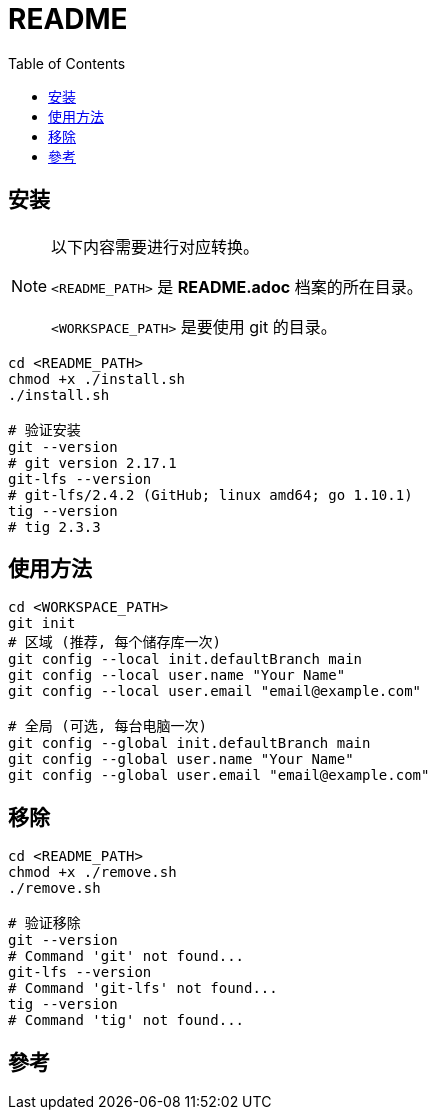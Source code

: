 = README
:experimental:
:toc: right
:imagesdir: images

== 安装
[NOTE]
====
以下内容需要进行对应转换。

`<README_PATH>` 是 *README.adoc* 档案的所在目录。

`<WORKSPACE_PATH>` 是要使用 git 的目录。
====

[source, shell]
----
cd <README_PATH>
chmod +x ./install.sh
./install.sh

# 验证安装
git --version
# git version 2.17.1
git-lfs --version
# git-lfs/2.4.2 (GitHub; linux amd64; go 1.10.1)
tig --version
# tig 2.3.3
----

== 使用方法
[source, shell]
----
cd <WORKSPACE_PATH>
git init
# 区域 (推荐, 每个储存库一次)
git config --local init.defaultBranch main
git config --local user.name "Your Name"
git config --local user.email "email@example.com"

# 全局 (可选, 每台电脑一次)
git config --global init.defaultBranch main
git config --global user.name "Your Name"
git config --global user.email "email@example.com"
----

== 移除
[source, shell]
----
cd <README_PATH>
chmod +x ./remove.sh
./remove.sh

# 验证移除
git --version
# Command 'git' not found...
git-lfs --version
# Command 'git-lfs' not found...
tig --version
# Command 'tig' not found...
----

== 參考
